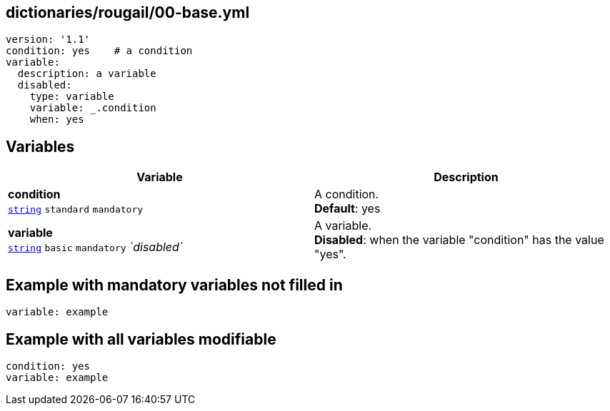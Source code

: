 == dictionaries/rougail/00-base.yml

[,yaml]
----
version: '1.1'
condition: yes    # a condition
variable:
  description: a variable
  disabled:
    type: variable
    variable: _.condition
    when: yes
----
== Variables

[cols="118a,118a",options="header"]
|====
| Variable                                                                                                             | Description                                                                                                          
| 
**condition** +
`https://rougail.readthedocs.io/en/latest/variable.html#variables-types[string]` `standard` `mandatory`                                                                                                                      | 
A condition. +
**Default**: yes                                                                                                                      
| 
**variable** +
`https://rougail.readthedocs.io/en/latest/variable.html#variables-types[string]` `basic` `mandatory` _`disabled`_                                                                                                                      | 
A variable. +
**Disabled**: when the variable "condition" has the value "yes".                                                                                                                      
|====


== Example with mandatory variables not filled in

[,yaml]
----
variable: example
----
== Example with all variables modifiable

[,yaml]
----
condition: yes
variable: example
----
